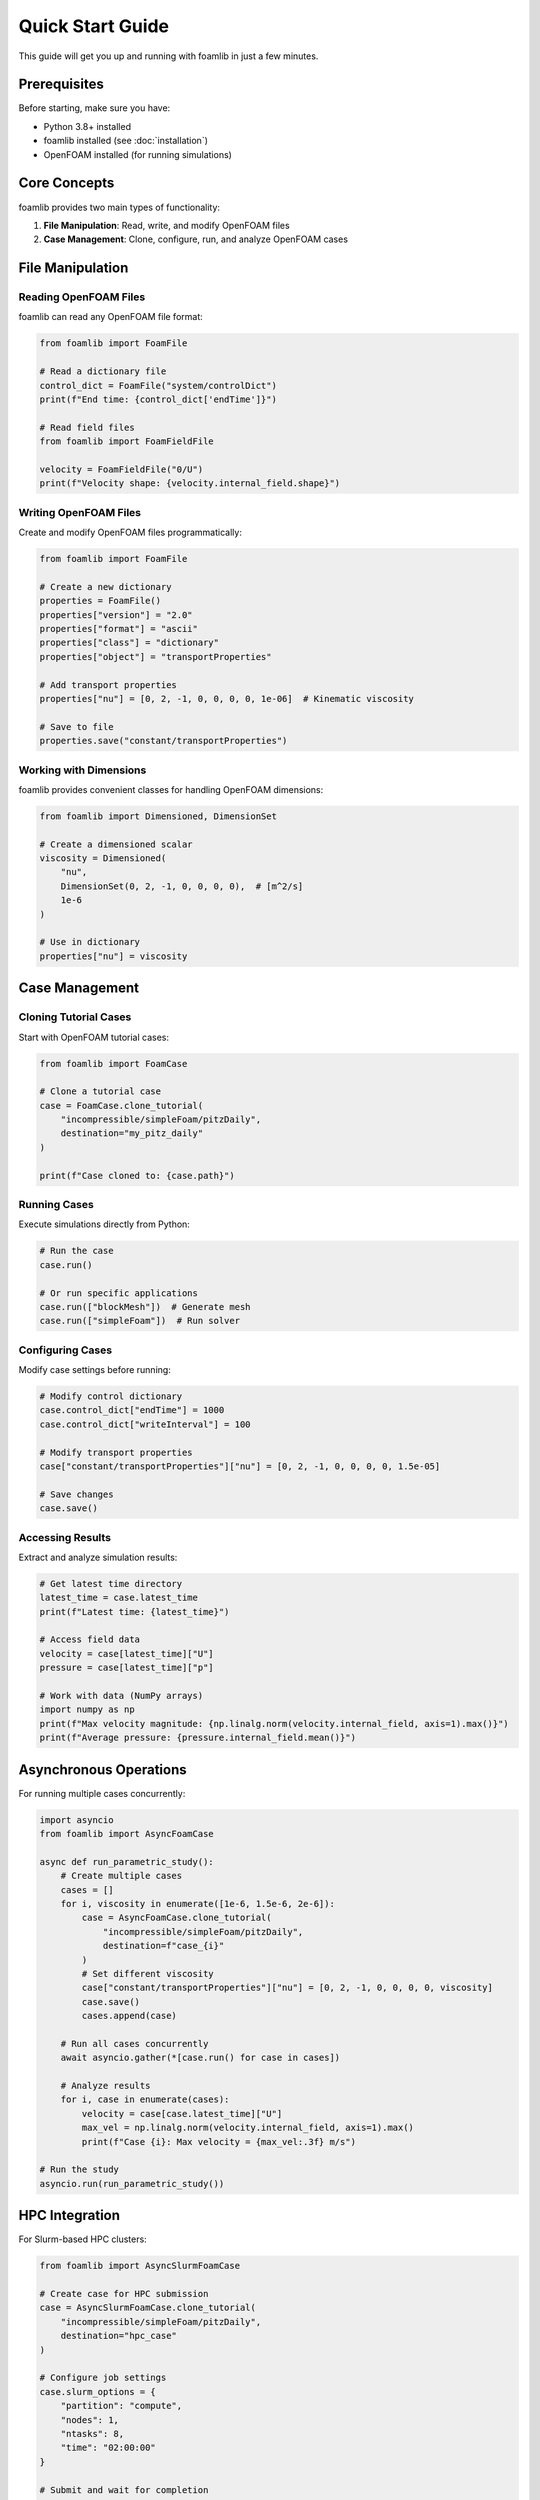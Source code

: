 Quick Start Guide
=================

This guide will get you up and running with foamlib in just a few minutes.

Prerequisites
-------------

Before starting, make sure you have:

* Python 3.8+ installed
* foamlib installed (see :doc:`installation`)
* OpenFOAM installed (for running simulations)

Core Concepts
-------------

foamlib provides two main types of functionality:

1. **File Manipulation**: Read, write, and modify OpenFOAM files
2. **Case Management**: Clone, configure, run, and analyze OpenFOAM cases

File Manipulation
-----------------

Reading OpenFOAM Files
~~~~~~~~~~~~~~~~~~~~~~

foamlib can read any OpenFOAM file format:

.. code-block:: python

   from foamlib import FoamFile
   
   # Read a dictionary file
   control_dict = FoamFile("system/controlDict")
   print(f"End time: {control_dict['endTime']}")
   
   # Read field files
   from foamlib import FoamFieldFile
   
   velocity = FoamFieldFile("0/U")
   print(f"Velocity shape: {velocity.internal_field.shape}")

Writing OpenFOAM Files
~~~~~~~~~~~~~~~~~~~~~~

Create and modify OpenFOAM files programmatically:

.. code-block:: python

   from foamlib import FoamFile
   
   # Create a new dictionary
   properties = FoamFile()
   properties["version"] = "2.0"
   properties["format"] = "ascii"
   properties["class"] = "dictionary"
   properties["object"] = "transportProperties"
   
   # Add transport properties
   properties["nu"] = [0, 2, -1, 0, 0, 0, 0, 1e-06]  # Kinematic viscosity
   
   # Save to file
   properties.save("constant/transportProperties")

Working with Dimensions
~~~~~~~~~~~~~~~~~~~~~~~

foamlib provides convenient classes for handling OpenFOAM dimensions:

.. code-block:: python

   from foamlib import Dimensioned, DimensionSet
   
   # Create a dimensioned scalar
   viscosity = Dimensioned(
       "nu",
       DimensionSet(0, 2, -1, 0, 0, 0, 0),  # [m^2/s]
       1e-6
   )
   
   # Use in dictionary
   properties["nu"] = viscosity

Case Management
---------------

Cloning Tutorial Cases
~~~~~~~~~~~~~~~~~~~~~~

Start with OpenFOAM tutorial cases:

.. code-block:: python

   from foamlib import FoamCase
   
   # Clone a tutorial case
   case = FoamCase.clone_tutorial(
       "incompressible/simpleFoam/pitzDaily",
       destination="my_pitz_daily"
   )
   
   print(f"Case cloned to: {case.path}")

Running Cases
~~~~~~~~~~~~~

Execute simulations directly from Python:

.. code-block:: python

   # Run the case
   case.run()
   
   # Or run specific applications
   case.run(["blockMesh"])  # Generate mesh
   case.run(["simpleFoam"])  # Run solver

Configuring Cases
~~~~~~~~~~~~~~~~~

Modify case settings before running:

.. code-block:: python

   # Modify control dictionary
   case.control_dict["endTime"] = 1000
   case.control_dict["writeInterval"] = 100
   
   # Modify transport properties
   case["constant/transportProperties"]["nu"] = [0, 2, -1, 0, 0, 0, 0, 1.5e-05]
   
   # Save changes
   case.save()

Accessing Results
~~~~~~~~~~~~~~~~~

Extract and analyze simulation results:

.. code-block:: python

   # Get latest time directory
   latest_time = case.latest_time
   print(f"Latest time: {latest_time}")
   
   # Access field data
   velocity = case[latest_time]["U"]
   pressure = case[latest_time]["p"]
   
   # Work with data (NumPy arrays)
   import numpy as np
   print(f"Max velocity magnitude: {np.linalg.norm(velocity.internal_field, axis=1).max()}")
   print(f"Average pressure: {pressure.internal_field.mean()}")

Asynchronous Operations
-----------------------

For running multiple cases concurrently:

.. code-block:: python

   import asyncio
   from foamlib import AsyncFoamCase
   
   async def run_parametric_study():
       # Create multiple cases
       cases = []
       for i, viscosity in enumerate([1e-6, 1.5e-6, 2e-6]):
           case = AsyncFoamCase.clone_tutorial(
               "incompressible/simpleFoam/pitzDaily",
               destination=f"case_{i}"
           )
           # Set different viscosity
           case["constant/transportProperties"]["nu"] = [0, 2, -1, 0, 0, 0, 0, viscosity]
           case.save()
           cases.append(case)
       
       # Run all cases concurrently
       await asyncio.gather(*[case.run() for case in cases])
       
       # Analyze results
       for i, case in enumerate(cases):
           velocity = case[case.latest_time]["U"]
           max_vel = np.linalg.norm(velocity.internal_field, axis=1).max()
           print(f"Case {i}: Max velocity = {max_vel:.3f} m/s")
   
   # Run the study
   asyncio.run(run_parametric_study())

HPC Integration
---------------

For Slurm-based HPC clusters:

.. code-block:: python

   from foamlib import AsyncSlurmFoamCase
   
   # Create case for HPC submission
   case = AsyncSlurmFoamCase.clone_tutorial(
       "incompressible/simpleFoam/pitzDaily",
       destination="hpc_case"
   )
   
   # Configure job settings
   case.slurm_options = {
       "partition": "compute",
       "nodes": 1,
       "ntasks": 8,
       "time": "02:00:00"
   }
   
   # Submit and wait for completion
   await case.run()

Complete Example
----------------

Here's a complete example that demonstrates the main features:

.. code-block:: python

   from foamlib import FoamCase
   import numpy as np
   
   def analyze_pitz_daily():
       # Clone and setup case
       case = FoamCase.clone_tutorial(
           "incompressible/simpleFoam/pitzDaily",
           destination="my_analysis"
       )
       
       # Modify settings
       case.control_dict["endTime"] = 500
       case.control_dict["writeInterval"] = 50
       
       # Change viscosity
       case["constant/transportProperties"]["nu"] = [0, 2, -1, 0, 0, 0, 0, 1.5e-05]
       
       # Save and run
       case.save()
       case.run()
       
       # Analyze convergence
       forces_file = case.path / "postProcessing" / "forces" / "0" / "forces.dat"
       if forces_file.exists():
           print("Forces data found - case completed successfully!")
       
       # Extract final velocity field
       final_time = case.latest_time
       velocity = case[final_time]["U"]
       
       # Calculate statistics
       vel_magnitude = np.linalg.norm(velocity.internal_field, axis=1)
       print(f"Velocity statistics:")
       print(f"  Max: {vel_magnitude.max():.3f} m/s")
       print(f"  Mean: {vel_magnitude.mean():.3f} m/s")
       print(f"  Min: {vel_magnitude.min():.3f} m/s")
       
       return case
   
   # Run the analysis
   if __name__ == "__main__":
       case = analyze_pitz_daily()
       print(f"Analysis complete. Case location: {case.path}")

Next Steps
----------

Now that you've learned the basics, explore these topics:

* :doc:`examples/index` - More detailed examples and use cases
* :doc:`parametricstudy` - Setting up parametric studies
* :doc:`postprocessing` - Advanced post-processing techniques
* :doc:`api/index` - Complete API reference

Common Patterns
---------------

Here are some common patterns you'll use frequently:

**Case Comparison**

.. code-block:: python

   # Compare results between cases
   case1 = FoamCase("case1")
   case2 = FoamCase("case2")
   
   u1 = case1[case1.latest_time]["U"]
   u2 = case2[case2.latest_time]["U"]
   
   # Calculate difference
   diff = np.linalg.norm(u1.internal_field - u2.internal_field, axis=1)
   print(f"Max difference: {diff.max()}")

**Batch Processing**

.. code-block:: python

   # Process multiple time directories
   for time_dir in case.times:
       velocity = case[time_dir]["U"]
       # Process velocity field
       process_velocity_field(velocity)

**Configuration Templates**

.. code-block:: python

   def setup_case_template(case, reynolds_number):
       """Configure a case for given Reynolds number."""
       # Calculate viscosity for desired Re
       U_ref = 1.0  # Reference velocity
       L_ref = 0.1  # Reference length
       nu = U_ref * L_ref / reynolds_number
       
       # Set transport properties
       case["constant/transportProperties"]["nu"] = [0, 2, -1, 0, 0, 0, 0, nu]
       
       # Configure time stepping
       case.control_dict["deltaT"] = 0.01 / reynolds_number
       case.save()
       
       return case

This should give you a solid foundation for using foamlib effectively!